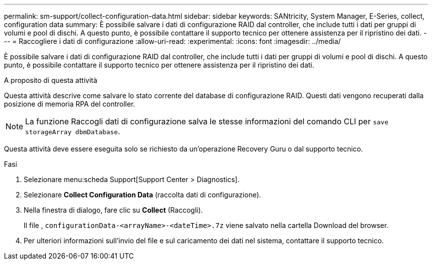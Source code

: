 ---
permalink: sm-support/collect-configuration-data.html 
sidebar: sidebar 
keywords: SANtricity, System Manager, E-Series, collect, configuration data 
summary: È possibile salvare i dati di configurazione RAID dal controller, che include tutti i dati per gruppi di volumi e pool di dischi. A questo punto, è possibile contattare il supporto tecnico per ottenere assistenza per il ripristino dei dati. 
---
= Raccogliere i dati di configurazione
:allow-uri-read: 
:experimental: 
:icons: font
:imagesdir: ../media/


[role="lead"]
È possibile salvare i dati di configurazione RAID dal controller, che include tutti i dati per gruppi di volumi e pool di dischi. A questo punto, è possibile contattare il supporto tecnico per ottenere assistenza per il ripristino dei dati.

.A proposito di questa attività
Questa attività descrive come salvare lo stato corrente del database di configurazione RAID. Questi dati vengono recuperati dalla posizione di memoria RPA del controller.

[NOTE]
====
La funzione Raccogli dati di configurazione salva le stesse informazioni del comando CLI per `save storageArray dbmDatabase`.

====
Questa attività deve essere eseguita solo se richiesto da un'operazione Recovery Guru o dal supporto tecnico.

.Fasi
. Selezionare menu:scheda Support[Support Center > Diagnostics].
. Selezionare *Collect Configuration Data* (raccolta dati di configurazione).
. Nella finestra di dialogo, fare clic su *Collect* (Raccogli).
+
Il file , `configurationData-<arrayName>-<dateTime>.7z` viene salvato nella cartella Download del browser.

. Per ulteriori informazioni sull'invio del file e sul caricamento dei dati nel sistema, contattare il supporto tecnico.

